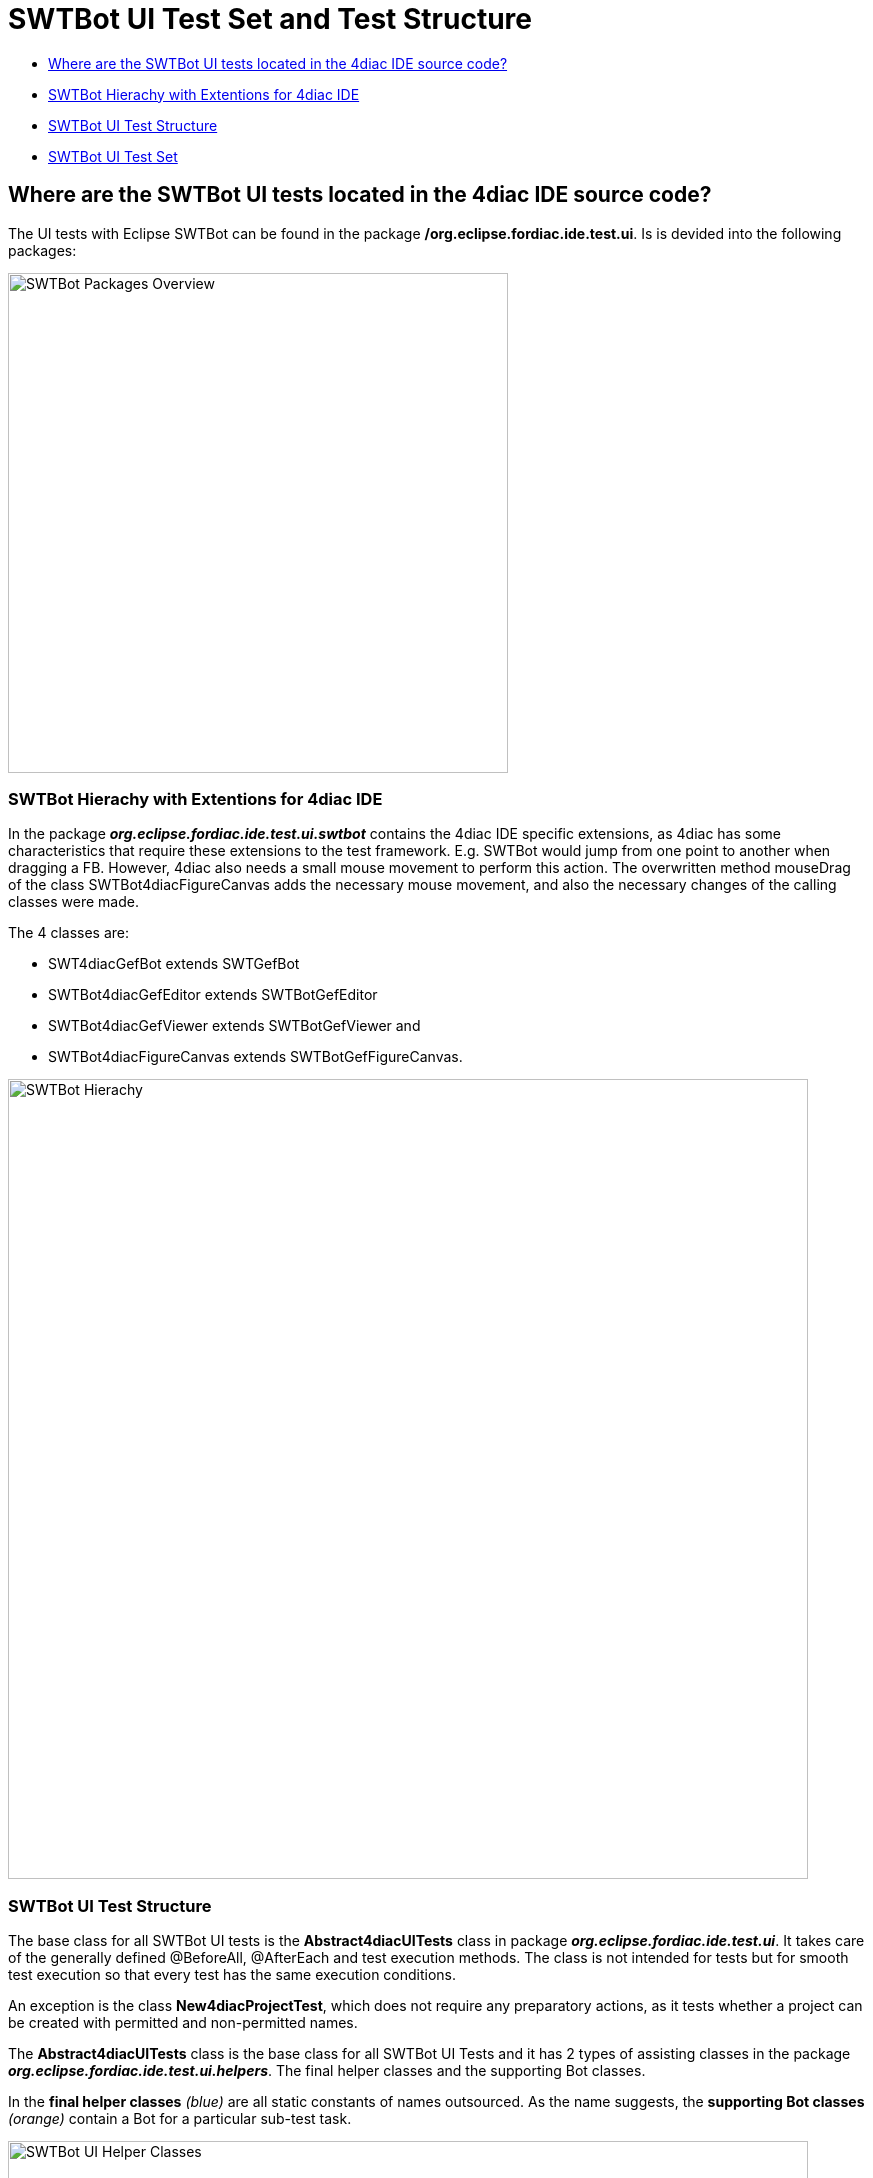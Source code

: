 = [[topOfPage]]SWTBot UI Test Set and Test Structure
:lang: en
:imagesdir: ./src/development/img/SWTBot
ifdef::env-github[]
:imagesdir: img/SWTBot
endif::[]

* link:#SWTBotTestStructure[Where are the SWTBot UI tests located in the 4diac IDE source code?]
* link:#SWTBotHierachy[SWTBot Hierachy with Extentions for 4diac IDE]
* link:#SWTBotTestStructure[SWTBot UI Test Structure]
* link:#SWTBotTestSet[SWTBot UI Test Set]

== [[SWTBotTestStructure]]Where are the SWTBot UI tests located in the 4diac IDE source code?
The UI tests with Eclipse SWTBot can be found in the package **/org.eclipse.fordiac.ide.test.ui**. Is is devided into the following packages:

image::SWTBotPackages.png[SWTBot Packages Overview,width=500]


=== [[SWTBotHierachy]]SWTBot Hierachy with Extentions for 4diac IDE
In the package *_org.eclipse.fordiac.ide.test.ui.swtbot_* contains the 4diac IDE specific extensions, as 4diac has some characteristics that require these extensions to the test framework. E.g. SWTBot would jump from one point to another when dragging a FB. However, 4diac also needs a small mouse movement to perform this action. The overwritten method mouseDrag of the class SWTBot4diacFigureCanvas adds the necessary mouse movement, and also the necessary changes of the calling classes were made. 

The 4 classes are:

* SWT4diacGefBot extends SWTGefBot
* SWTBot4diacGefEditor extends SWTBotGefEditor
* SWTBot4diacGefViewer extends SWTBotGefViewer and
* SWTBot4diacFigureCanvas extends SWTBotGefFigureCanvas. 

image::SWTBotHierachie.png[SWTBot Hierachy,width=800]

=== [[SWTBotTestStructure]]SWTBot UI Test Structure
The base class for all SWTBot UI tests is the *Abstract4diacUITests* class in package *_org.eclipse.fordiac.ide.test.ui_*. It takes care of the generally defined @BeforeAll, @AfterEach and test execution methods. The class is not intended for tests but for smooth test execution so that every test has the same execution conditions.

An exception is the class *New4diacProjectTest*, which does not require any preparatory actions, as it tests whether a project can be created with permitted and non-permitted names. 

The *Abstract4diacUITests* class is the base class for all SWTBot UI Tests and it has 2 types of assisting classes in the package *_org.eclipse.fordiac.ide.test.ui.helpers_*. The final helper classes and the supporting Bot classes.

In the *final helper classes* _(blue)_ are all static constants of names outsourced. 
As the name suggests, the *supporting Bot classes* _(orange)_ contain a Bot for a particular sub-test task.

image::Bot_helper_classes.png[SWTBot UI Helper Classes,width=800]

=== [[SWTBotTestSet]]SWTBot UI Test Set

image::UI_test_classes.png[SWTBot supporting Bot Classes,width=800]
